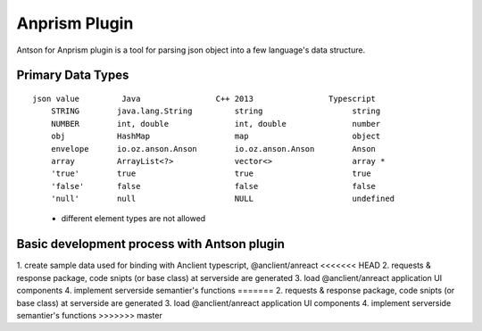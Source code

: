 Anprism Plugin
==============

Antson for Anprism plugin is a tool for parsing json object into a few language's
data structure.

Primary Data Types
------------------

::

    json value         Java                C++ 2013                Typescript
	STRING        java.lang.String         string                   string
	NUMBER        int, double              int, double              number
	obj           HashMap                  map                      object
	envelope      io.oz.anson.Anson        io.oz.anson.Anson        Anson
	array         ArrayList<?>             vector<>                 array *
	'true'        true                     true                     true
	'false'       false                    false                    false
	'null'        null                     NULL                     undefined

..

    * different element types are not allowed

Basic development process with Antson plugin
--------------------------------------------

1. create sample data used for binding with Anclient typescript, @anclient/anreact
<<<<<<< HEAD
2. requests & response package, code snipts (or base class) at serverside are generated
3. load @anclient/anreact application UI components
4. implement serverside semantier's functions
=======
2. requests & response package, code snipts (or base class) at serverside are generated 
3. load @anclient/anreact application UI components
4. implement serverside semantier's functions 
>>>>>>> master
